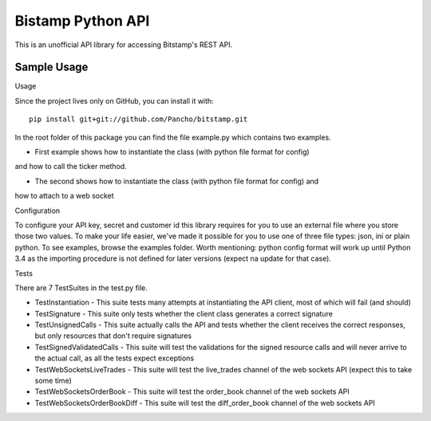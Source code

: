 Bistamp Python API
==================

This is an unofficial API library for accessing Bitstamp's REST API.

Sample Usage
------------

Usage

Since the project lives only on GitHub, you can install it with::

	pip install git+git://github.com/Pancho/bitstamp.git

In the root folder of this package you can find the file example.py which contains two
examples.

* First example shows how to instantiate the class (with python file format for config)
and how to call the ticker method.

* The second shows how to instantiate the class (with python file format for config) and
how to attach to a web socket


Configuration

To configure your API key, secret and customer id this library requires for you to use an
external file where you store those two values. To make your life easier, we've made it
possible for you to use one of three file types: json, ini or plain python. To see examples,
browse the examples folder.
Worth mentioning: python config format will work up until Python 3.4 as the importing
procedure is not defined for later versions (expect na update for that case).

Tests

There are 7 TestSuites in the test.py file.

* TestInstantiation - This suite tests many attempts at instantiating the API client, most of which will fail (and should)
* TestSignature - This suite only tests whether the client class generates a correct signature
* TestUnsignedCalls - This suite actually calls the API and tests whether the client receives the correct responses, but only resources that don't require signatures
* TestSignedValidatedCalls - This suite will test the validations for the signed resource calls and will never arrive to the actual call, as all the tests expect exceptions
* TestWebSocketsLiveTrades - This suite will test the live_trades channel of the web sockets API (expect this to take some time)
* TestWebSocketsOrderBook - This suite will test the order_book channel of the web sockets API
* TestWebSocketsOrderBookDiff - This suite will test the diff_order_book channel of the web sockets API
